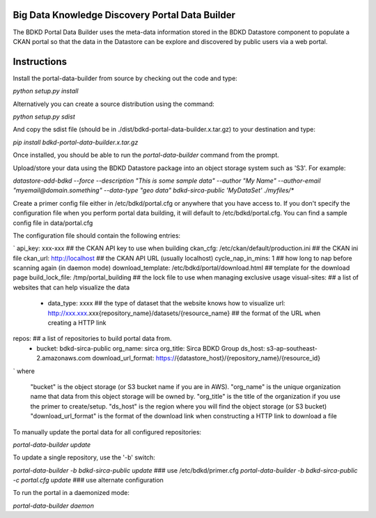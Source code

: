 Big Data Knowledge Discovery Portal Data Builder
-----------------------------------------------
The BDKD Portal Data Builder uses the meta-data information stored in the BDKD Datastore component
to populate a CKAN portal so that the data in the Datastore can be explore and discovered by
public users via a web portal.

Instructions
------------
Install the portal-data-builder from source by checking out the code and type:

`python setup.py install`

Alternatively you can create a source distribution using the command:

`python setup.py sdist`

And copy the sdist file (should be in ./dist/bdkd-portal-data-builder.x.tar.gz) to your destination
and type:

`pip install bdkd-portal-data-builder.x.tar.gz`

Once installed, you should be able to run the `portal-data-builder` command from the prompt.

Upload/store your data using the BDKD Datastore package into an object storage system
such as 'S3'. For example:

`datastore-add-bdkd --force --description "This is some sample data" --author "My Name" --author-email "myemail@domain.something" --data-type "geo data" bdkd-sirca-public 'MyDataSet' ./myfiles/*`

Create a primer config file either in /etc/bdkd/portal.cfg or anywhere that you have access to.
If you don't specify the configuration file when you perform portal data building, it will default to
/etc/bdkd/portal.cfg.
You can find a sample config file in data/portal.cfg

The configuration file should contain the following entries:

`
api_key: xxx-xxx                                  ## the CKAN API key to use when building
ckan_cfg: /etc/ckan/default/production.ini        ## the CKAN ini file
ckan_url: http://localhost                        ## the CKAN API URL (usually localhost)
cycle_nap_in_mins: 1                              ## how long to nap before scanning again (in daemon mode)
download_template: /etc/bdkd/portal/download.html ## template for the download page 
build_lock_file: /tmp/portal_building             ## the lock file to use when managing exclusive usage
visual-sites:                                     ## a list of websites that can help visualize the data
    - data_type: xxxx                             ## the type of dataset that the website knows how to visualize
      url: http://xxx.xxx.xxx{repository_name}/datasets/{resource_name} ## the format of the URL when creating a HTTP link

repos:                                            ## a list of repositories to build portal data from.
    - bucket: bdkd-sirca-public
      org_name: sirca
      org_title: Sirca BDKD Group
      ds_host: s3-ap-southeast-2.amazonaws.com
      download_url_format: https://{datastore_host}/{repository_name}/{resource_id}
`
where
  "bucket" is the object storage (or S3 bucket name if you are in AWS).
  "org_name" is the unique organization name that data from this object storage will be owned by.
  "org_title" is the title of the organization if you use the primer to create/setup.
  "ds_host" is the region where you will find the object storage (or S3 bucket)
  "download_url_format" is the format of the download link when constructing a HTTP link to download a file

To manually update the portal data for all configured repositories:

`portal-data-builder update`

To update a single repository, use the '-b' switch:

`portal-data-builder -b bdkd-sirca-public update`                ### use /etc/bdkd/primer.cfg
`portal-data-builder -b bdkd-sirca-public -c portal.cfg update`  ### use alternate configuration


To run the portal in a daemonized mode:

`portal-data-builder daemon`
